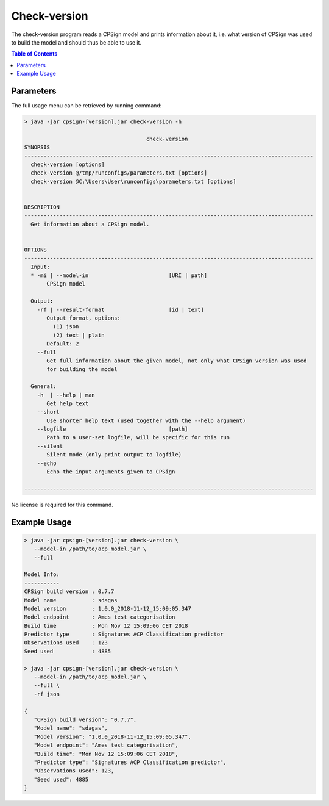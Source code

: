 .. _checkversion: 

.. |br| raw:: html

   <br />


 
Check-version
============
The check-version program reads a CPSign model and prints information about it, i.e. what version of CPSign was used to build the model and should thus be able to use it.

.. contents:: Table of Contents
   :depth: 3
   :backlinks: top
   
Parameters
----------
The full usage menu can be retrieved by running command:

.. code-block:: text

   > java -jar cpsign-[version].jar check-version -h
   
                                         check-version
   SYNOPSIS
   ------------------------------------------------------------------------------------------
     check-version [options]
     check-version @/tmp/runconfigs/parameters.txt [options]
     check-version @C:\Users\User\runconfigs\parameters.txt [options]
   
   
   DESCRIPTION
   ------------------------------------------------------------------------------------------
     Get information about a CPSign model.
   
   
   OPTIONS
   ------------------------------------------------------------------------------------------
     Input:
     * -mi | --model-in                         [URI | path]
          CPSign model
   
     Output:
       -rf | --result-format                    [id | text]
          Output format, options:
            (1) json
            (2) text | plain
          Default: 2
       --full
          Get full information about the given model, not only what CPSign version was used
          for building the model
   
     General:
       -h  | --help | man
          Get help text
       --short
          Use shorter help text (used together with the --help argument)
       --logfile                                [path]
          Path to a user-set logfile, will be specific for this run
       --silent
          Silent mode (only print output to logfile)
       --echo
          Echo the input arguments given to CPSign
   
   ------------------------------------------------------------------------------------------



No license is required for this command.

Example Usage
-------------

.. code-block:: bash
   
   > java -jar cpsign-[version].jar check-version \ 
      --model-in /path/to/acp_model.jar \
      --full
      
   Model Info:
   -----------
   CPSign build version : 0.7.7
   Model name           : sdagas
   Model version        : 1.0.0_2018-11-12_15:09:05.347
   Model endpoint       : Ames test categorisation
   Build time           : Mon Nov 12 15:09:06 CET 2018
   Predictor type       : Signatures ACP Classification predictor
   Observations used    : 123
   Seed used            : 4885
   
   > java -jar cpsign-[version].jar check-version \
      --model-in /path/to/acp_model.jar \
      --full \
      -rf json
   
   {
      "CPSign build version": "0.7.7",
      "Model name": "sdagas",
      "Model version": "1.0.0_2018-11-12_15:09:05.347",
      "Model endpoint": "Ames test categorisation",
      "Build time": "Mon Nov 12 15:09:06 CET 2018",
      "Predictor type": "Signatures ACP Classification predictor",
      "Observations used": 123,
      "Seed used": 4885
   }
   